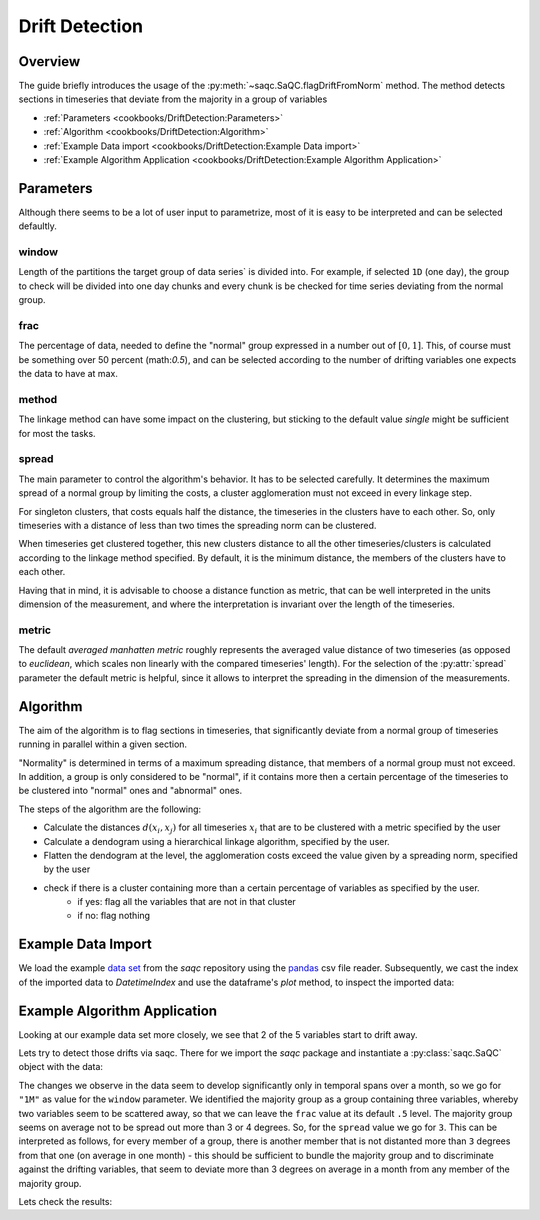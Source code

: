 .. SPDX-FileCopyrightText: 2021 Helmholtz-Zentrum für Umweltforschung GmbH - UFZ
..
.. SPDX-License-Identifier: GPL-3.0-or-later


Drift Detection
===============



Overview
--------

The guide briefly introduces the usage of the :py:meth:`~saqc.SaQC.flagDriftFromNorm` method.
The method detects sections in timeseries that deviate from the majority in a group of variables


* :ref:`Parameters <cookbooks/DriftDetection:Parameters>`
* :ref:`Algorithm <cookbooks/DriftDetection:Algorithm>`
* :ref:`Example Data import <cookbooks/DriftDetection:Example Data import>`
* :ref:`Example Algorithm Application <cookbooks/DriftDetection:Example Algorithm Application>`




Parameters
----------

Although there seems to be a lot of user input to parametrize, most of it is easy to be interpreted and can be selected
defaultly.

window
^^^^^^

Length of the partitions the target group of data series` is divided into.
For example, if selected ``1D`` (one day), the group to check will be divided into one day chunks and every chunk is be checked for time series deviating from the normal group.

frac
^^^^

The percentage of data, needed to define the "normal" group expressed in a number out of :math:`[0,1]`.
This, of course must be something over 50  percent (math:`0.5`), and can be
selected according to the number of drifting variables one expects the data to have at max.

method
^^^^^^

The linkage method can have some impact on the clustering, but sticking to the default value `single` might be
sufficient for most the tasks.

spread
^^^^^^

The main parameter to control the algorithm's behavior. It has to be selected carefully.
It determines the maximum spread of a normal group by limiting the costs, a cluster agglomeration must not exceed in
every linkage step.

For singleton clusters, that costs equals half the distance, the timeseries in the clusters have to each other. So, only timeseries with a distance of less than two times the spreading norm can be clustered.

When timeseries get clustered together, this new clusters distance to all the other timeseries/clusters is calculated
according to the linkage method specified. By default, it is the minimum distance, the members of the clusters have to
each other.

Having that in mind, it is advisable to choose a distance function as metric, that can be well interpreted in the units
dimension of the measurement, and where the interpretation is invariant over the length of the timeseries.

metric
^^^^^^

The default *averaged manhatten metric* roughly represents the averaged value distance of two timeseries (as opposed to *euclidean*, which scales non linearly with the
compared timeseries' length). For the selection of the :py:attr:`spread` parameter the default metric is helpful, since it allows to interpret the spreading in the dimension of the measurements.


Algorithm
---------

The aim of the algorithm is to flag sections in timeseries, that significantly deviate from a normal group of timeseries running in parallel within a given section.

"Normality" is determined in terms of a maximum spreading distance, that members of a normal group must not exceed.
In addition, a group is only considered to be "normal", if it contains more then a certain percentage of the timeseries to be clustered into "normal" ones and "abnormal" ones.

The steps of the algorithm are the following:

* Calculate the distances :math:`d(x_i,x_j)` for all timeseries :math:`x_i` that are to be clustered with a metric specified by the user
* Calculate a dendogram using a hierarchical linkage algorithm, specified by the user.
* Flatten the dendogram at the level, the agglomeration costs exceed the value given by a spreading norm, specified by the user
* check if there is a cluster containing more than a certain percentage of variables as specified by the user.
   * if yes: flag all the variables that are not in that cluster
   * if no: flag nothing

Example Data Import
-------------------

.. plot::
   :context: reset
   :include-source: False

   import matplotlib
   import saqc
   import pandas as pd
   data = pd.read_csv('../resources/data/tempSensorGroup.csv', index_col=0)
   data.index = pd.DatetimeIndex(data.index)
   qc = saqc.SaQC(data)

We load the example `data set <https://git.ufz.de/rdm-software/saqc/-/blob/develop/docs/resources/data/tempsenorGroup.csv>`_
from the *saqc* repository using the `pandas <https://pandas.pydata.org/>`_ csv
file reader. Subsequently, we cast the index of the imported data to `DatetimeIndex`
and use the dataframe's `plot` method, to inspect the imported data:

.. doctest:: flagDriftFromNorm

   >>> data = pd.read_csv('./resources/data/tempSensorGroup.csv', index_col=0)
   >>> data.plot() # doctest: +SKIP


.. plot::
   :context: close-figs
   :include-source: False
   :class: center

    data.plot()


Example Algorithm Application
-----------------------------

Looking at our example data set more closely, we see that 2 of the 5 variables start to drift away.

.. plot::
   :context: close-figs
   :include-source: False
   :class: center
   :caption: 2 variables start departing the majority group of variables (the group containing more than ``frac`` variables) around july.

    data['2017-05':'2017-11'].plot()


.. plot::
   :context: close-figs
   :include-source: False
   :class: center
   :caption: 2 variables are departed from the majority group of variables (the group containing more than ``frac`` variables) by the end of the year.

    data['2017-09':'2018-01'].plot()

Lets try to detect those drifts via saqc. There for we import the *saqc* package and instantiate a :py:class:`saqc.SaQC`
object with the data:

.. doctest:: flagDriftFromNorm

   >>> import saqc
   >>> qc = saqc.SaQC(data)

The changes we observe in the data seem to develop significantly only in temporal spans over a month,
so we go for ``"1M"`` as value for the
``window`` parameter. We identified the majority group as a group containing three variables, whereby two variables
seem to be scattered away, so that we can leave the ``frac`` value at its default ``.5`` level.
The majority group seems on average not to be spread out more than 3 or 4 degrees. So, for the ``spread`` value
we go for ``3``. This can be interpreted as follows, for every member of a group, there is another member that
is not distanted more than ``3`` degrees from that one (on average in one month) - this should be sufficient to bundle
the majority group and to discriminate against the drifting variables, that seem to deviate more than 3 degrees on
average in a month from any member of the majority group.

.. doctest:: flagDriftFromNorm

   >>> variables = ['temp1 [degC]', 'temp2 [degC]', 'temp3 [degC]', 'temp4 [degC]', 'temp5 [degC]']
   >>> qc = qc.flagDriftfromNorm(variables, window='1M', spread=3)

.. plot::
   :context: close-figs
   :include-source: False
   :class: center

   >>> variables = ['temp1 [degC]', 'temp2 [degC]', 'temp3 [degC]', 'temp4 [degC]', 'temp5 [degC]']
   >>> qc = qc.flagDriftFromNorm(variables, window='1M', spread=3)

Lets check the results:

.. doctest:: flagDriftFromNorm

   >>> qc.plot('temp1 [degC]') # doctest: +SKIP

.. plot::
   :context: close-figs
   :include-source: False
   :class: center

   qc.plot('temp1 [degC]')

.. doctest:: flagDriftFromNorm

   >>> qc.plot('temp2 [degC]') # doctest: +SKIP

.. plot::
   :context: close-figs
   :include-source: False
   :class: center

   qc.plot('temp2 [degC]')

.. doctest:: flagDriftFromNorm

   >>> qc.plot('temp3 [degC]') # doctest: +SKIP

.. plot::
   :context: close-figs
   :include-source: False
   :class: center

   qc.plot('temp3 [degC]')

.. doctest:: flagDriftFromNorm

   >>> qc.plot('temp4 [degC]') # doctest: +SKIP

.. plot::
   :context: close-figs
   :include-source: False
   :class: center

   qc.plot('temp4 [degC]')

.. doctest:: flagDriftFromNorm

   >>> qc.plot('temp5 [degC]') # doctest: +SKIP

.. plot::
   :context: close-figs
   :include-source: False
   :class: center

   qc.plot('temp5 [degC]')